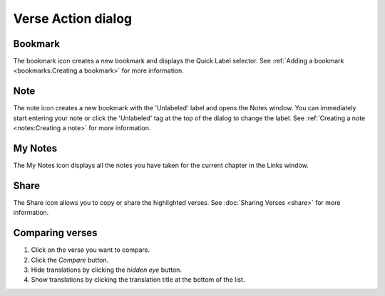 Verse Action dialog
===================

Bookmark
--------

The bookmark icon creates a new bookmark and displays the Quick Label selector. 
See :ref:`Adding a bookmark <bookmarks:Creating a bookmark>` for more information.

Note
----

The note icon creates a new bookmark with the 'Unlabeled' label and opens the Notes window. 
You can immediately start entering your note or click the 'Unlabeled' tag at the top of the dialog to change the label.
See :ref:`Creating a note <notes:Creating a note>` for more information.

My Notes
--------

The My Notes icon displays all the notes you have taken for the current chapter in the Links window.

Share
-----

The Share icon allows you to copy or share the highlighted verses. See :doc:`Sharing Verses <share>` for more information.

Comparing verses
----------------

1. Click on the verse you want to compare.
2. Click the `Compare` button.
3. Hide translations by clicking the `hidden eye` button.
4. Show translations by clicking the translation title at the bottom of the list.

.. raw:: html

    <div style="position: relative; padding-bottom: 56.25%; height: 0; overflow: hidden; max-width: 100%; height: auto;">
        <iframe src="https://www.youtube.com/embed/wFG-vlSow6E" frameborder="0" allowfullscreen style="position: absolute; top: 0; left: 0; width: 100%; height: 100%;"></iframe>
    </div>

